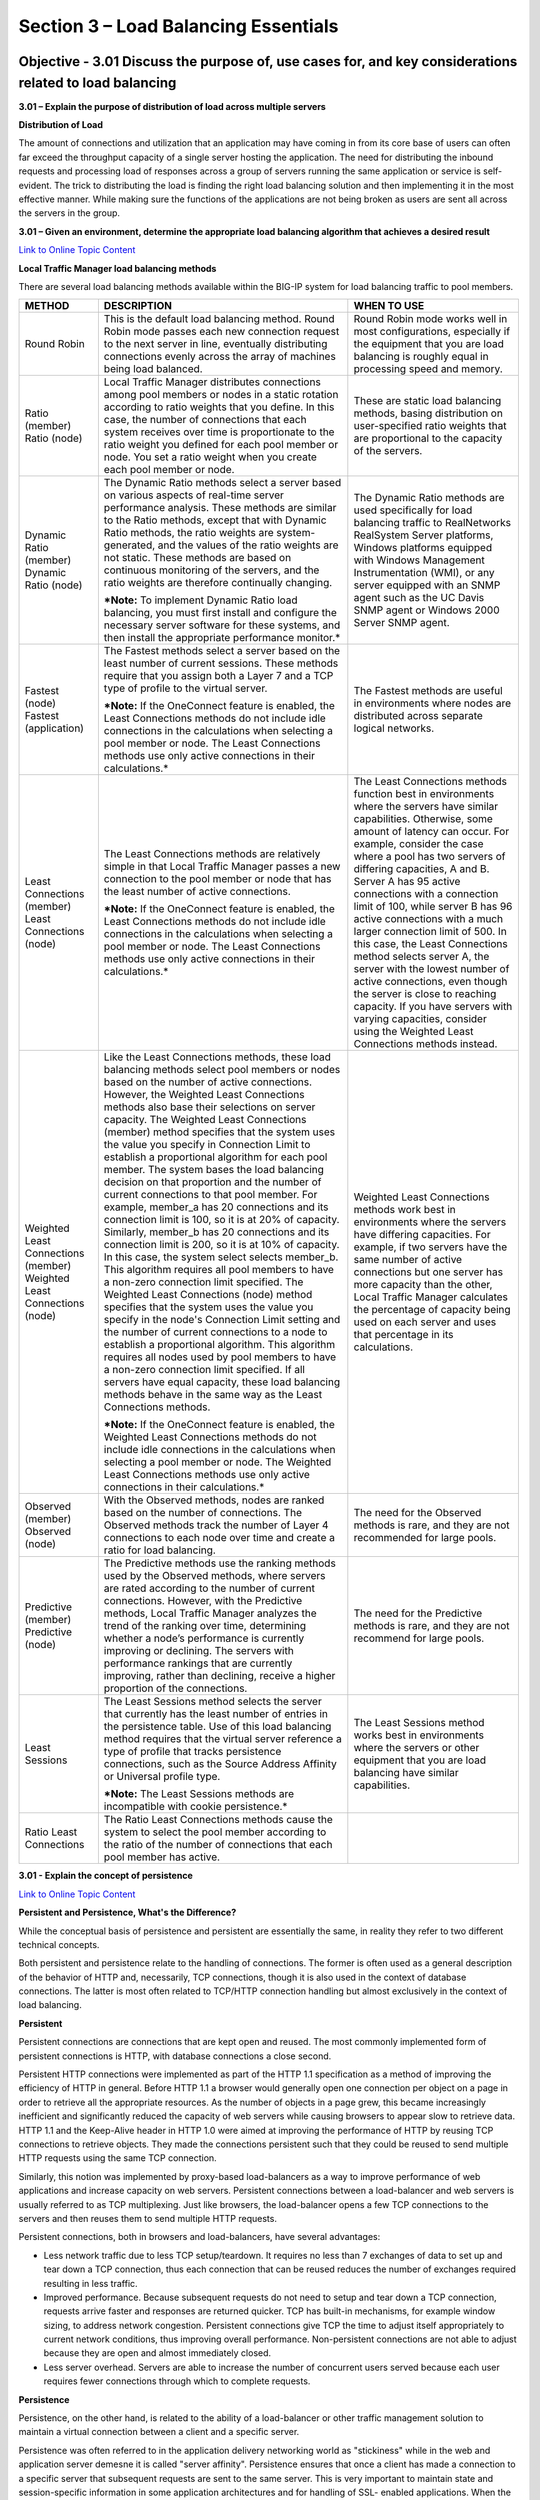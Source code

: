 Section 3 – Load Balancing Essentials
=====================================

Objective - 3.01 Discuss the purpose of, use cases for, and key considerations related to load balancing
----------------------------------------------------------------------------------------------------------

**3.01 – Explain the purpose of distribution of load across multiple
servers**

**Distribution of Load**

The amount of connections and utilization that an application may have
coming in from its core base of users can often far exceed the
throughput capacity of a single server hosting the application. The need
for distributing the inbound requests and processing load of responses
across a group of servers running the same application or service is
self-evident. The trick to distributing the load is finding the right
load balancing solution and then implementing it in the most effective
manner. While making sure the functions of the applications are not
being broken as users are sent all across the servers in the group.

**3.01 – Given an environment, determine the appropriate load balancing
algorithm that achieves a desired result**

`Link to Online Topic
Content <https://support.f5.com/kb/en-us/products/big-ip_ltm/manuals/product/ltm-concepts-11-4-0/5.html?sr=46848886>`__

**Local Traffic Manager load balancing methods**

There are several load balancing methods available within the BIG-IP
system for load balancing traffic to pool members.

+-------------------------------------------------------------------------+-----------------------------------------------------------------------------------------------------------------------------------------------------------------------------------------------------------------------------------------------------------------------------------------------------------------------------------------------------------------------------------------------------------------------------------------------------------------------------------------------------------------------------------------------------------------------------------------------------------------------------------------------------------------------------------------------------------------------------------------------------------------------------------------------------------------------------------------------------------------------------------------------------------------------------------------------------------------------------------------------------------------------------------------------------------------------------------------------------------------------------------------------------------------------------------------------------------------------------------------------------------------------------------------------------------------------------------------------------------------------------------+-------------------------------------------------------------------------------------------------------------------------------------------------------------------------------------------------------------------------------------------------------------------------------------------------------------------------------------------------------------------------------------------------------------------------------------------------------------------------------------------------------------------------------------------------------------------------------------------------------------------------------------------------------------------------------------------------------+
| **METHOD**                                                              | **DESCRIPTION**                                                                                                                                                                                                                                                                                                                                                                                                                                                                                                                                                                                                                                                                                                                                                                                                                                                                                                                                                                                                                                                                                                                                                                                                                                                                                                                                                                   | **WHEN TO USE**                                                                                                                                                                                                                                                                                                                                                                                                                                                                                                                                                                                                                                                                                       |
+-------------------------------------------------------------------------+-----------------------------------------------------------------------------------------------------------------------------------------------------------------------------------------------------------------------------------------------------------------------------------------------------------------------------------------------------------------------------------------------------------------------------------------------------------------------------------------------------------------------------------------------------------------------------------------------------------------------------------------------------------------------------------------------------------------------------------------------------------------------------------------------------------------------------------------------------------------------------------------------------------------------------------------------------------------------------------------------------------------------------------------------------------------------------------------------------------------------------------------------------------------------------------------------------------------------------------------------------------------------------------------------------------------------------------------------------------------------------------+-------------------------------------------------------------------------------------------------------------------------------------------------------------------------------------------------------------------------------------------------------------------------------------------------------------------------------------------------------------------------------------------------------------------------------------------------------------------------------------------------------------------------------------------------------------------------------------------------------------------------------------------------------------------------------------------------------+
| Round Robin                                                             | This is the default load balancing method. Round Robin mode passes each new connection request to the next server in line, eventually distributing connections evenly across the array of machines being load balanced.                                                                                                                                                                                                                                                                                                                                                                                                                                                                                                                                                                                                                                                                                                                                                                                                                                                                                                                                                                                                                                                                                                                                                           | Round Robin mode works well in most configurations, especially if the equipment that you are load balancing is roughly equal in processing speed and memory.                                                                                                                                                                                                                                                                                                                                                                                                                                                                                                                                          |
+-------------------------------------------------------------------------+-----------------------------------------------------------------------------------------------------------------------------------------------------------------------------------------------------------------------------------------------------------------------------------------------------------------------------------------------------------------------------------------------------------------------------------------------------------------------------------------------------------------------------------------------------------------------------------------------------------------------------------------------------------------------------------------------------------------------------------------------------------------------------------------------------------------------------------------------------------------------------------------------------------------------------------------------------------------------------------------------------------------------------------------------------------------------------------------------------------------------------------------------------------------------------------------------------------------------------------------------------------------------------------------------------------------------------------------------------------------------------------+-------------------------------------------------------------------------------------------------------------------------------------------------------------------------------------------------------------------------------------------------------------------------------------------------------------------------------------------------------------------------------------------------------------------------------------------------------------------------------------------------------------------------------------------------------------------------------------------------------------------------------------------------------------------------------------------------------+
| Ratio (member) Ratio (node)                                             | Local Traffic Manager distributes connections among pool members or nodes in a static rotation according to ratio weights that you define. In this case, the number of connections that each system receives over time is proportionate to the ratio weight you defined for each pool member or node. You set a ratio weight when you create each pool member or node.                                                                                                                                                                                                                                                                                                                                                                                                                                                                                                                                                                                                                                                                                                                                                                                                                                                                                                                                                                                                            | These are static load balancing methods, basing distribution on user-specified ratio weights that are proportional to the capacity of the servers.                                                                                                                                                                                                                                                                                                                                                                                                                                                                                                                                                    |
+-------------------------------------------------------------------------+-----------------------------------------------------------------------------------------------------------------------------------------------------------------------------------------------------------------------------------------------------------------------------------------------------------------------------------------------------------------------------------------------------------------------------------------------------------------------------------------------------------------------------------------------------------------------------------------------------------------------------------------------------------------------------------------------------------------------------------------------------------------------------------------------------------------------------------------------------------------------------------------------------------------------------------------------------------------------------------------------------------------------------------------------------------------------------------------------------------------------------------------------------------------------------------------------------------------------------------------------------------------------------------------------------------------------------------------------------------------------------------+-------------------------------------------------------------------------------------------------------------------------------------------------------------------------------------------------------------------------------------------------------------------------------------------------------------------------------------------------------------------------------------------------------------------------------------------------------------------------------------------------------------------------------------------------------------------------------------------------------------------------------------------------------------------------------------------------------+
| Dynamic Ratio (member) Dynamic Ratio (node)                             | The Dynamic Ratio methods select a server based on various aspects of real-time server performance analysis. These methods are similar to the Ratio methods, except that with Dynamic Ratio methods, the ratio weights are system-generated, and the values of the ratio weights are not static. These methods are based on continuous monitoring of the servers, and the ratio weights are therefore continually changing.                                                                                                                                                                                                                                                                                                                                                                                                                                                                                                                                                                                                                                                                                                                                                                                                                                                                                                                                                       | The Dynamic Ratio methods are used specifically for load balancing traffic to RealNetworks RealSystem Server platforms, Windows platforms equipped with Windows Management Instrumentation (WMI), or any server equipped with an SNMP agent such as the UC Davis SNMP agent or Windows 2000 Server SNMP agent.                                                                                                                                                                                                                                                                                                                                                                                        |
|                                                                         |                                                                                                                                                                                                                                                                                                                                                                                                                                                                                                                                                                                                                                                                                                                                                                                                                                                                                                                                                                                                                                                                                                                                                                                                                                                                                                                                                                                   |                                                                                                                                                                                                                                                                                                                                                                                                                                                                                                                                                                                                                                                                                                       |
|                                                                         | ***Note:** To implement Dynamic Ratio load balancing, you must first install and configure the necessary server software for these systems, and then install the appropriate performance monitor.*                                                                                                                                                                                                                                                                                                                                                                                                                                                                                                                                                                                                                                                                                                                                                                                                                                                                                                                                                                                                                                                                                                                                                                                |                                                                                                                                                                                                                                                                                                                                                                                                                                                                                                                                                                                                                                                                                                       |
+-------------------------------------------------------------------------+-----------------------------------------------------------------------------------------------------------------------------------------------------------------------------------------------------------------------------------------------------------------------------------------------------------------------------------------------------------------------------------------------------------------------------------------------------------------------------------------------------------------------------------------------------------------------------------------------------------------------------------------------------------------------------------------------------------------------------------------------------------------------------------------------------------------------------------------------------------------------------------------------------------------------------------------------------------------------------------------------------------------------------------------------------------------------------------------------------------------------------------------------------------------------------------------------------------------------------------------------------------------------------------------------------------------------------------------------------------------------------------+-------------------------------------------------------------------------------------------------------------------------------------------------------------------------------------------------------------------------------------------------------------------------------------------------------------------------------------------------------------------------------------------------------------------------------------------------------------------------------------------------------------------------------------------------------------------------------------------------------------------------------------------------------------------------------------------------------+
| Fastest (node) Fastest (application)                                    | The Fastest methods select a server based on the least number of current sessions. These methods require that you assign both a Layer 7 and a TCP type of profile to the virtual server.                                                                                                                                                                                                                                                                                                                                                                                                                                                                                                                                                                                                                                                                                                                                                                                                                                                                                                                                                                                                                                                                                                                                                                                          | The Fastest methods are useful in environments where nodes are distributed across separate logical networks.                                                                                                                                                                                                                                                                                                                                                                                                                                                                                                                                                                                          |
|                                                                         |                                                                                                                                                                                                                                                                                                                                                                                                                                                                                                                                                                                                                                                                                                                                                                                                                                                                                                                                                                                                                                                                                                                                                                                                                                                                                                                                                                                   |                                                                                                                                                                                                                                                                                                                                                                                                                                                                                                                                                                                                                                                                                                       |
|                                                                         | ***Note:** If the OneConnect feature is enabled, the Least Connections methods do not include idle connections in the calculations when selecting a pool member or node. The Least Connections methods use only active connections in their calculations.*                                                                                                                                                                                                                                                                                                                                                                                                                                                                                                                                                                                                                                                                                                                                                                                                                                                                                                                                                                                                                                                                                                                        |                                                                                                                                                                                                                                                                                                                                                                                                                                                                                                                                                                                                                                                                                                       |
+-------------------------------------------------------------------------+-----------------------------------------------------------------------------------------------------------------------------------------------------------------------------------------------------------------------------------------------------------------------------------------------------------------------------------------------------------------------------------------------------------------------------------------------------------------------------------------------------------------------------------------------------------------------------------------------------------------------------------------------------------------------------------------------------------------------------------------------------------------------------------------------------------------------------------------------------------------------------------------------------------------------------------------------------------------------------------------------------------------------------------------------------------------------------------------------------------------------------------------------------------------------------------------------------------------------------------------------------------------------------------------------------------------------------------------------------------------------------------+-------------------------------------------------------------------------------------------------------------------------------------------------------------------------------------------------------------------------------------------------------------------------------------------------------------------------------------------------------------------------------------------------------------------------------------------------------------------------------------------------------------------------------------------------------------------------------------------------------------------------------------------------------------------------------------------------------+
| Least Connections (member) Least Connections (node)                     | The Least Connections methods are relatively simple in that Local Traffic Manager passes a new connection to the pool member or node that has the least number of active connections.                                                                                                                                                                                                                                                                                                                                                                                                                                                                                                                                                                                                                                                                                                                                                                                                                                                                                                                                                                                                                                                                                                                                                                                             | The Least Connections methods function best in environments where the servers have similar capabilities. Otherwise, some amount of latency can occur. For example, consider the case where a pool has two servers of differing capacities, A and B. Server A has 95 active connections with a connection limit of 100, while server B has 96 active connections with a much larger connection limit of 500. In this case, the Least Connections method selects server A, the server with the lowest number of active connections, even though the server is close to reaching capacity. If you have servers with varying capacities, consider using the Weighted Least Connections methods instead.   |
|                                                                         |                                                                                                                                                                                                                                                                                                                                                                                                                                                                                                                                                                                                                                                                                                                                                                                                                                                                                                                                                                                                                                                                                                                                                                                                                                                                                                                                                                                   |                                                                                                                                                                                                                                                                                                                                                                                                                                                                                                                                                                                                                                                                                                       |
|                                                                         | ***Note:** If the OneConnect feature is enabled, the Least Connections methods do not include idle connections in the calculations when selecting a pool member or node. The Least Connections methods use only active connections in their calculations.*                                                                                                                                                                                                                                                                                                                                                                                                                                                                                                                                                                                                                                                                                                                                                                                                                                                                                                                                                                                                                                                                                                                        |                                                                                                                                                                                                                                                                                                                                                                                                                                                                                                                                                                                                                                                                                                       |
+-------------------------------------------------------------------------+-----------------------------------------------------------------------------------------------------------------------------------------------------------------------------------------------------------------------------------------------------------------------------------------------------------------------------------------------------------------------------------------------------------------------------------------------------------------------------------------------------------------------------------------------------------------------------------------------------------------------------------------------------------------------------------------------------------------------------------------------------------------------------------------------------------------------------------------------------------------------------------------------------------------------------------------------------------------------------------------------------------------------------------------------------------------------------------------------------------------------------------------------------------------------------------------------------------------------------------------------------------------------------------------------------------------------------------------------------------------------------------+-------------------------------------------------------------------------------------------------------------------------------------------------------------------------------------------------------------------------------------------------------------------------------------------------------------------------------------------------------------------------------------------------------------------------------------------------------------------------------------------------------------------------------------------------------------------------------------------------------------------------------------------------------------------------------------------------------+
| Weighted Least Connections (member) Weighted Least Connections (node)   | Like the Least Connections methods, these load balancing methods select pool members or nodes based on the number of active connections. However, the Weighted Least Connections methods also base their selections on server capacity. The Weighted Least Connections (member) method specifies that the system uses the value you specify in Connection Limit to establish a proportional algorithm for each pool member. The system bases the load balancing decision on that proportion and the number of current connections to that pool member. For example, member\_a has 20 connections and its connection limit is 100, so it is at 20% of capacity. Similarly, member\_b has 20 connections and its connection limit is 200, so it is at 10% of capacity. In this case, the system select selects member\_b. This algorithm requires all pool members to have a non-zero connection limit specified. The Weighted Least Connections (node) method specifies that the system uses the value you specify in the node's Connection Limit setting and the number of current connections to a node to establish a proportional algorithm. This algorithm requires all nodes used by pool members to have a non-zero connection limit specified. If all servers have equal capacity, these load balancing methods behave in the same way as the Least Connections methods.   | Weighted Least Connections methods work best in environments where the servers have differing capacities. For example, if two servers have the same number of active connections but one server has more capacity than the other, Local Traffic Manager calculates the percentage of capacity being used on each server and uses that percentage in its calculations.                                                                                                                                                                                                                                                                                                                                 |
|                                                                         |                                                                                                                                                                                                                                                                                                                                                                                                                                                                                                                                                                                                                                                                                                                                                                                                                                                                                                                                                                                                                                                                                                                                                                                                                                                                                                                                                                                   |                                                                                                                                                                                                                                                                                                                                                                                                                                                                                                                                                                                                                                                                                                       |
|                                                                         | ***Note:** If the OneConnect feature is enabled, the Weighted Least Connections methods do not include idle connections in the calculations when selecting a pool member or node. The Weighted Least Connections methods use only active connections in their calculations.*                                                                                                                                                                                                                                                                                                                                                                                                                                                                                                                                                                                                                                                                                                                                                                                                                                                                                                                                                                                                                                                                                                      |                                                                                                                                                                                                                                                                                                                                                                                                                                                                                                                                                                                                                                                                                                       |
+-------------------------------------------------------------------------+-----------------------------------------------------------------------------------------------------------------------------------------------------------------------------------------------------------------------------------------------------------------------------------------------------------------------------------------------------------------------------------------------------------------------------------------------------------------------------------------------------------------------------------------------------------------------------------------------------------------------------------------------------------------------------------------------------------------------------------------------------------------------------------------------------------------------------------------------------------------------------------------------------------------------------------------------------------------------------------------------------------------------------------------------------------------------------------------------------------------------------------------------------------------------------------------------------------------------------------------------------------------------------------------------------------------------------------------------------------------------------------+-------------------------------------------------------------------------------------------------------------------------------------------------------------------------------------------------------------------------------------------------------------------------------------------------------------------------------------------------------------------------------------------------------------------------------------------------------------------------------------------------------------------------------------------------------------------------------------------------------------------------------------------------------------------------------------------------------+
| Observed (member) Observed (node)                                       | With the Observed methods, nodes are ranked based on the number of connections. The Observed methods track the number of Layer 4 connections to each node over time and create a ratio for load balancing.                                                                                                                                                                                                                                                                                                                                                                                                                                                                                                                                                                                                                                                                                                                                                                                                                                                                                                                                                                                                                                                                                                                                                                        | The need for the Observed methods is rare, and they are not recommended for large pools.                                                                                                                                                                                                                                                                                                                                                                                                                                                                                                                                                                                                              |
+-------------------------------------------------------------------------+-----------------------------------------------------------------------------------------------------------------------------------------------------------------------------------------------------------------------------------------------------------------------------------------------------------------------------------------------------------------------------------------------------------------------------------------------------------------------------------------------------------------------------------------------------------------------------------------------------------------------------------------------------------------------------------------------------------------------------------------------------------------------------------------------------------------------------------------------------------------------------------------------------------------------------------------------------------------------------------------------------------------------------------------------------------------------------------------------------------------------------------------------------------------------------------------------------------------------------------------------------------------------------------------------------------------------------------------------------------------------------------+-------------------------------------------------------------------------------------------------------------------------------------------------------------------------------------------------------------------------------------------------------------------------------------------------------------------------------------------------------------------------------------------------------------------------------------------------------------------------------------------------------------------------------------------------------------------------------------------------------------------------------------------------------------------------------------------------------+
| Predictive (member) Predictive (node)                                   | The Predictive methods use the ranking methods used by the Observed methods, where servers are rated according to the number of current connections. However, with the Predictive methods, Local Traffic Manager analyzes the trend of the ranking over time, determining whether a node’s performance is currently improving or declining. The servers with performance rankings that are currently improving, rather than declining, receive a higher proportion of the connections.                                                                                                                                                                                                                                                                                                                                                                                                                                                                                                                                                                                                                                                                                                                                                                                                                                                                                            | The need for the Predictive methods is rare, and they are not recommend for large pools.                                                                                                                                                                                                                                                                                                                                                                                                                                                                                                                                                                                                              |
+-------------------------------------------------------------------------+-----------------------------------------------------------------------------------------------------------------------------------------------------------------------------------------------------------------------------------------------------------------------------------------------------------------------------------------------------------------------------------------------------------------------------------------------------------------------------------------------------------------------------------------------------------------------------------------------------------------------------------------------------------------------------------------------------------------------------------------------------------------------------------------------------------------------------------------------------------------------------------------------------------------------------------------------------------------------------------------------------------------------------------------------------------------------------------------------------------------------------------------------------------------------------------------------------------------------------------------------------------------------------------------------------------------------------------------------------------------------------------+-------------------------------------------------------------------------------------------------------------------------------------------------------------------------------------------------------------------------------------------------------------------------------------------------------------------------------------------------------------------------------------------------------------------------------------------------------------------------------------------------------------------------------------------------------------------------------------------------------------------------------------------------------------------------------------------------------+
| Least Sessions                                                          | The Least Sessions method selects the server that currently has the least number of entries in the persistence table. Use of this load balancing method requires that the virtual server reference a type of profile that tracks persistence connections, such as the Source Address Affinity or Universal profile type.                                                                                                                                                                                                                                                                                                                                                                                                                                                                                                                                                                                                                                                                                                                                                                                                                                                                                                                                                                                                                                                          | The Least Sessions method works best in environments where the servers or other equipment that you are load balancing have similar capabilities.                                                                                                                                                                                                                                                                                                                                                                                                                                                                                                                                                      |
|                                                                         |                                                                                                                                                                                                                                                                                                                                                                                                                                                                                                                                                                                                                                                                                                                                                                                                                                                                                                                                                                                                                                                                                                                                                                                                                                                                                                                                                                                   |                                                                                                                                                                                                                                                                                                                                                                                                                                                                                                                                                                                                                                                                                                       |
|                                                                         | ***Note:** The Least Sessions methods are incompatible with cookie persistence.*                                                                                                                                                                                                                                                                                                                                                                                                                                                                                                                                                                                                                                                                                                                                                                                                                                                                                                                                                                                                                                                                                                                                                                                                                                                                                                  |                                                                                                                                                                                                                                                                                                                                                                                                                                                                                                                                                                                                                                                                                                       |
+-------------------------------------------------------------------------+-----------------------------------------------------------------------------------------------------------------------------------------------------------------------------------------------------------------------------------------------------------------------------------------------------------------------------------------------------------------------------------------------------------------------------------------------------------------------------------------------------------------------------------------------------------------------------------------------------------------------------------------------------------------------------------------------------------------------------------------------------------------------------------------------------------------------------------------------------------------------------------------------------------------------------------------------------------------------------------------------------------------------------------------------------------------------------------------------------------------------------------------------------------------------------------------------------------------------------------------------------------------------------------------------------------------------------------------------------------------------------------+-------------------------------------------------------------------------------------------------------------------------------------------------------------------------------------------------------------------------------------------------------------------------------------------------------------------------------------------------------------------------------------------------------------------------------------------------------------------------------------------------------------------------------------------------------------------------------------------------------------------------------------------------------------------------------------------------------+
| Ratio Least Connections                                                 | The Ratio Least Connections methods cause the system to select the pool member according to the ratio of the number of connections that each pool member has active.                                                                                                                                                                                                                                                                                                                                                                                                                                                                                                                                                                                                                                                                                                                                                                                                                                                                                                                                                                                                                                                                                                                                                                                                              |                                                                                                                                                                                                                                                                                                                                                                                                                                                                                                                                                                                                                                                                                                       |
+-------------------------------------------------------------------------+-----------------------------------------------------------------------------------------------------------------------------------------------------------------------------------------------------------------------------------------------------------------------------------------------------------------------------------------------------------------------------------------------------------------------------------------------------------------------------------------------------------------------------------------------------------------------------------------------------------------------------------------------------------------------------------------------------------------------------------------------------------------------------------------------------------------------------------------------------------------------------------------------------------------------------------------------------------------------------------------------------------------------------------------------------------------------------------------------------------------------------------------------------------------------------------------------------------------------------------------------------------------------------------------------------------------------------------------------------------------------------------+-------------------------------------------------------------------------------------------------------------------------------------------------------------------------------------------------------------------------------------------------------------------------------------------------------------------------------------------------------------------------------------------------------------------------------------------------------------------------------------------------------------------------------------------------------------------------------------------------------------------------------------------------------------------------------------------------------+

**3.01 - Explain the concept of persistence**

`Link to Online Topic
Content <https://devcentral.f5.com/articles/persistent-and-persistence-whats-the-difference>`__

**Persistent and Persistence, What's the Difference?**

While the conceptual basis of persistence and persistent are essentially
the same, in reality they refer to two different technical concepts.

Both persistent and persistence relate to the handling of connections.
The former is often used as a general description of the behavior of
HTTP and, necessarily, TCP connections, though it is also used in the
context of database connections. The latter is most often related to
TCP/HTTP connection handling but almost exclusively in the context of
load balancing.

**Persistent**

Persistent connections are connections that are kept open and reused.
The most commonly implemented form of persistent connections is HTTP,
with database connections a close second.

Persistent HTTP connections were implemented as part of the HTTP 1.1
specification as a method of improving the efficiency of HTTP in
general. Before HTTP 1.1 a browser would generally open one connection
per object on a page in order to retrieve all the appropriate resources.
As the number of objects in a page grew, this became increasingly
inefficient and significantly reduced the capacity of web servers while
causing browsers to appear slow to retrieve data. HTTP 1.1 and the
Keep-Alive header in HTTP 1.0 were aimed at improving the performance of
HTTP by reusing TCP connections to retrieve objects. They made the
connections persistent such that they could be reused to send multiple
HTTP requests using the same TCP connection.

Similarly, this notion was implemented by proxy-based load-balancers as
a way to improve performance of web applications and increase capacity
on web servers. Persistent connections between a load-balancer and web
servers is usually referred to as TCP multiplexing. Just like browsers,
the load-balancer opens a few TCP connections to the servers and then
reuses them to send multiple HTTP requests. 

Persistent connections, both in browsers and load-balancers, have
several advantages:

-  Less network traffic due to less TCP setup/teardown. It requires no
   less than 7 exchanges of data to set up and tear down a TCP
   connection, thus each connection that can be reused reduces the
   number of exchanges required resulting in less traffic.

-  Improved performance. Because subsequent requests do not need to
   setup and tear down a TCP connection, requests arrive faster and
   responses are returned quicker. TCP has built-in mechanisms, for
   example window sizing, to address network congestion. Persistent
   connections give TCP the time to adjust itself appropriately to
   current network conditions, thus improving overall performance.
   Non-persistent connections are not able to adjust because they are
   open and almost immediately closed.

-  Less server overhead. Servers are able to increase the number of
   concurrent users served because each user requires fewer connections
   through which to complete requests.

**Persistence**

Persistence, on the other hand, is related to the ability of a
load-balancer or other traffic management solution to maintain a virtual
connection between a client and a specific server.

Persistence was often referred to in the application delivery networking
world as "stickiness" while in the web and application server demesne it
is called "server affinity". Persistence ensures that once a client has
made a connection to a specific server that subsequent requests are sent
to the same server. This is very important to maintain state and
session-specific information in some application architectures and for
handling of SSL- enabled applications. When the first request is seen
by the load-balancer it chooses a server. On subsequent requests the
load balancer will automatically choose the same server to ensure
continuity of the application or, in the case of SSL, to avoid the
compute intensive process of renegotiation. This persistence is often
implemented using cookies but can be based on other identifying
attributes such as IP address. Load-balancers that have evolved into
application delivery controllers are capable of implementing persistence
based on any piece of data in the application message (payload),
headers, or at in the transport protocol (TCP) and network protocol (IP)
layers.

 

Some advantages of persistence are:

-  Avoid renegotiation of SSL. By ensuring that SSL enabled connections
   are directed to the same server throughout a session, it is possible
   to avoid renegotiating the keys associated with the session, which is
   compute and resource intensive. This improves performance and reduces
   overhead on servers.

-  No need to rewrite applications. Applications developed without load
   balancing in mind may break when deployed in a load-balanced
   architecture because they depend on session data that is stored only
   on the original server on which the session was initiated.
   Load-balancers capable of session persistence ensure that those
   applications do not break by always directing requests to the same
   server, preserving the session data without requiring that
   applications be rewritten.

**Summary**

So persistent connections are connections that are kept open so they can
be reused to send multiple requests, while persistence is the process of
ensuring that connections and subsequent requests are sent to the same
server through a load-balancer or other proxy device.

Both are important facets of communication between clients, servers, and
mediators like load-balancers, and increase the overall performance and
efficiency of the infrastructure as well as improving the end-user
experience.

Objective - 3.02 Differentiate between a client and server
------------------------------------------------------------

**3.02 - Given a scenario, identify the client/server**

`Link to Online Topic
Content <http://www.differencebetween.com/difference-between-client-and-server-systems/>`__

**Differences between Server and Client**

Computers are needed in businesses of different sizes. Large computer
setups that include networks and mainframes are used in large
businesses. A computer network used in these types of businesses has a
client- server architecture or two-tier architecture. The main purpose
of this architecture is the division of labor, which is required in
large organizations.

**3.02 - Explain the role of a client**

`Link to Online Topic
Content <http://www.differencebetween.com/difference-between-client-and-server-systems/>`__

**Client**

In client- server architecture, the client acts a smaller computer that
is used by the employees of the organization in order to perform their
day-to-day activities. The employee uses the client computer in order to
access the data files or applications stored on the server machine.

The rights authorized to the client machine can be different. Some
employees have the access to data files of the organization while other
may only access the applications present on the server.

Apart from using the applications and data files, the client machine can
also utilize the processing power of the server. In this case, the
client computer is plugged-in to the server and the server machine
handles all the calculations. In this way, the large processing power of
the server can be utilized without any addition of hardware on the
client side.

The best example of client- server architecture is WWW or World Wide
Web. Here the client is the browser installed on each computer and the
information about different pages is stored on the server side from
which the client or the user can access it.

**3.02 - Explain the role of a server**

`Link to Online Topic
Content <http://www.differencebetween.com/difference-between-client-and-server-systems/>`__

**Server**

In client-server environment, the server computer acts as the “brains”
of the business. A very large capacity computer is used as a server.
There can be a mainframe also as it stores a wide variety of
functionalities and data.

Generally, applications and data files are stored on the server
computer. Employee computers or workstations access these applications
and files across the network. For example, an employee can access
company’s data files stored on the server, from his/her client computer.

In some cases, employees may access only specific applications from
their client machine. Application server is the name given to this type
of server. The client-server architecture is fully utilized in this type
of environment as employees have to login from their client machine in
order to access the application stored on the server. For example, these
kinds of applications include graphic design programs, spreadsheets and
word processors. The client- server architecture is illustrated in each
case.

Apart from the storage medium, the server also acts as a processing
power source. The client machines get their processing power from this
server source. By doing so, no extra hardware for the client is needed
and it utilizes greater processing power of the server.

+---------------------------------------------------------------------------------------------------------------------------------------------------------------------------------------------------------+
| Difference between client and server                                                                                                                                                                    |
| • Client is a smaller computer through which the user accesses the information or application stored on the server whereas server is a powerful computer that stores the data files and applications.   |
| • In some cases, the client may utilize the greater processing power of the server machine.                                                                                                             |
| • In some cases, the client side may have a better graphical user interface or GUI as compared to the server side.                                                                                      |
+=========================================================================================================================================================================================================+
+---------------------------------------------------------------------------------------------------------------------------------------------------------------------------------------------------------+
